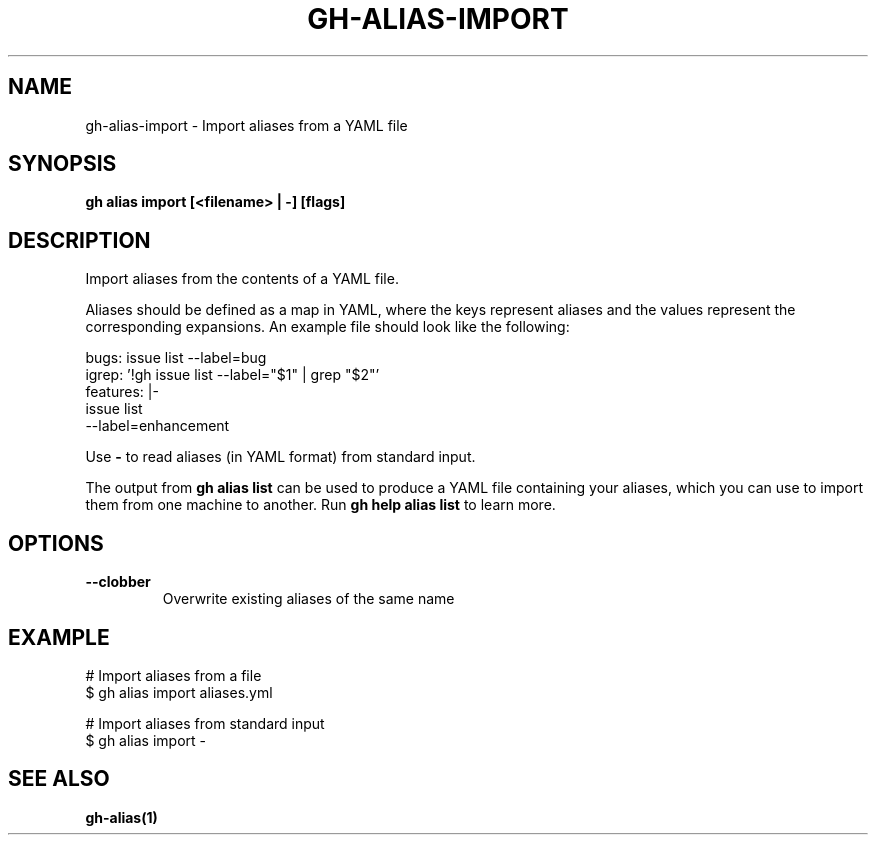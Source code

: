 .nh
.TH "GH-ALIAS-IMPORT" "1" "Mar 2024" "GitHub CLI 2.45.0" "GitHub CLI manual"

.SH NAME
.PP
gh-alias-import - Import aliases from a YAML file


.SH SYNOPSIS
.PP
\fBgh alias import [<filename> | -] [flags]\fR


.SH DESCRIPTION
.PP
Import aliases from the contents of a YAML file.

.PP
Aliases should be defined as a map in YAML, where the keys represent aliases and
the values represent the corresponding expansions. An example file should look like
the following:

.EX
bugs: issue list --label=bug
igrep: '!gh issue list --label="$1" | grep "$2"'
features: |-
    issue list
    --label=enhancement

.EE

.PP
Use \fB-\fR to read aliases (in YAML format) from standard input.

.PP
The output from \fBgh alias list\fR can be used to produce a YAML file
containing your aliases, which you can use to import them from one machine to
another. Run \fBgh help alias list\fR to learn more.


.SH OPTIONS
.TP
\fB--clobber\fR
Overwrite existing aliases of the same name


.SH EXAMPLE
.EX
# Import aliases from a file
$ gh alias import aliases.yml

# Import aliases from standard input
$ gh alias import -


.EE


.SH SEE ALSO
.PP
\fBgh-alias(1)\fR
